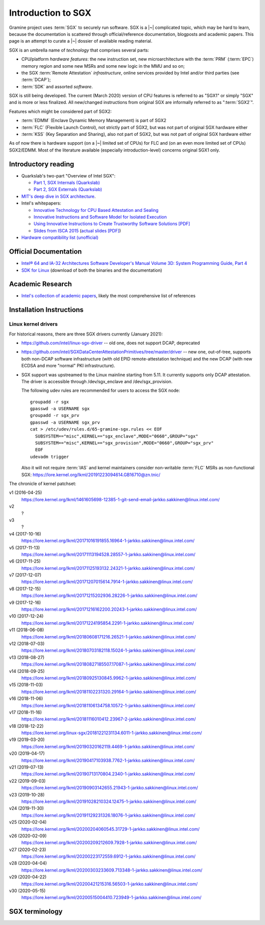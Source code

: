 Introduction to SGX
===================

.. highlight:: sh

Gramine project uses :term:`SGX` to securely run software. SGX is
a |~| complicated topic, which may be hard to learn, because the documentation
is scattered through official/reference documentation, blogposts and academic
papers. This page is an attempt to curate a |~| dossier of available reading
material.

SGX is an umbrella name of *technology* that comprises several parts:

- CPU/platform *hardware features*: the new instruction set, new
  microarchitecture with the :term:`PRM` (:term:`EPC`) memory region and some
  new MSRs and some new logic in the MMU and so on;
- the SGX :term:`Remote Attestation` *infrastructure*, online services provided
  by Intel and/or third parties (see :term:`DCAP`);
- :term:`SDK` and assorted *software*.

SGX is still being developed. The current (March 2020) version of CPU features
is referred to as "SGX1" or simply "SGX" and is more or less finalized. All
new/changed instructions from original SGX are informally referred to as
":term:`SGX2`".

Features which might be considered part of SGX2:

- :term:`EDMM` (Enclave Dynamic Memory Management) is part of SGX2
- :term:`FLC` (Flexible Launch Control), not strictly part of SGX2, but was not
  part of original SGX hardware either
- :term:`KSS` (Key Separation and Sharing), also not part of SGX2, but was not
  part of original SGX hardware either

As of now there is hardware support (on a |~| limited set of CPUs) for FLC and
(on an even more limited set of CPUs) SGX2/EDMM. Most of the literature
available (especially introduction-level) concerns original SGX1 only.

Introductory reading
--------------------

- Quarkslab's two-part "Overview of Intel SGX":

  - `Part 1, SGX Internals (Quarkslab)
    <https://blog.quarkslab.com/overview-of-intel-sgx-part-1-sgx-internals.html>`__
  - `Part 2, SGX Externals (Quarkslab)
    <https://blog.quarkslab.com/overview-of-intel-sgx-part-2-sgx-externals.html>`__

- `MIT's deep dive in SGX architecture <https://eprint.iacr.org/2016/086>`__.

- Intel's whitepapers:

  - `Innovative Technology for CPU Based Attestation and Sealing
    <https://software.intel.com/en-us/articles/innovative-technology-for-cpu-based-attestation-and-sealing>`__
  - `Innovative Instructions and Software Model for Isolated Execution
    <https://software.intel.com/en-us/articles/innovative-instructions-and-software-model-for-isolated-execution>`__
  - `Using Innovative Instructions to Create Trustworthy Software Solutions [PDF]
    <https://software.intel.com/sites/default/files/article/413938/hasp-2013-innovative-instructions-for-trusted-solutions.pdf>`__
  - `Slides from ISCA 2015 <https://sgxisca.weebly.com/>`__
    (`actual slides [PDF] <https://software.intel.com/sites/default/files/332680-002.pdf>`__)

- `Hardware compatibility list (unofficial) <https://github.com/ayeks/SGX-hardware>`__

Official Documentation
----------------------

- `Intel® 64 and IA-32 Architectures Software Developer's Manual Volume 3D:
  System Programming Guide, Part 4
  <https://www.intel.com/content/dam/www/public/us/en/documents/manuals/64-ia-32-architectures-software-developer-vol-3d-part-4-manual.pdf>`__
- `SDK for Linux <https://01.org/intel-software-guard-extensions/downloads>`__
  (download of both the binaries and the documentation)

Academic Research
-----------------

- `Intel's collection of academic papers
  <https://software.intel.com/en-us/sgx/documentation/academic-research>`__,
  likely the most comprehensive list of references

Installation Instructions
-------------------------

.. todo:: TBD

Linux kernel drivers
^^^^^^^^^^^^^^^^^^^^

For historical reasons, there are three SGX drivers currently (January 2021):

- https://github.com/intel/linux-sgx-driver -- old one, does not support DCAP,
  deprecated

- https://github.com/intel/SGXDataCenterAttestationPrimitives/tree/master/driver
  -- new one, out-of-tree, supports both non-DCAP software infrastructure (with
  old EPID remote-attestation technique) and the new DCAP (with new ECDSA and
  more "normal" PKI infrastructure).

- SGX support was upstreamed to the Linux mainline starting from 5.11.
  It currently supports only DCAP attestation. The driver is accessible through
  /dev/sgx_enclave and /dev/sgx_provision.

  The following udev rules are recommended for users to access the SGX node::

    groupadd -r sgx
    gpasswd -a USERNAME sgx
    groupadd -r sgx_prv
    gpasswd -a USERNAME sgx_prv
    cat > /etc/udev/rules.d/65-gramine-sgx.rules << EOF
      SUBSYSTEM=="misc",KERNEL=="sgx_enclave",MODE="0660",GROUP="sgx"
      SUBSYSTEM=="misc",KERNEL=="sgx_provision",MODE="0660",GROUP="sgx_prv"
      EOF
    udevadm trigger

  Also it will not require :term:`IAS` and kernel maintainers consider
  non-writable :term:`FLC` MSRs as non-functional SGX:
  https://lore.kernel.org/lkml/20191223094614.GB16710@zn.tnic/

The chronicle of kernel patchset:

v1 (2016-04-25)
   https://lore.kernel.org/lkml/1461605698-12385-1-git-send-email-jarkko.sakkinen@linux.intel.com/
v2
   ?
v3
   ?
v4 (2017-10-16)
   https://lore.kernel.org/lkml/20171016191855.16964-1-jarkko.sakkinen@linux.intel.com/
v5 (2017-11-13)
   https://lore.kernel.org/lkml/20171113194528.28557-1-jarkko.sakkinen@linux.intel.com/
v6 (2017-11-25)
   https://lore.kernel.org/lkml/20171125193132.24321-1-jarkko.sakkinen@linux.intel.com/
v7 (2017-12-07)
   https://lore.kernel.org/lkml/20171207015614.7914-1-jarkko.sakkinen@linux.intel.com/
v8 (2017-12-15)
   https://lore.kernel.org/lkml/20171215202936.28226-1-jarkko.sakkinen@linux.intel.com/
v9 (2017-12-16)
   https://lore.kernel.org/lkml/20171216162200.20243-1-jarkko.sakkinen@linux.intel.com/
v10 (2017-12-24)
   https://lore.kernel.org/lkml/20171224195854.2291-1-jarkko.sakkinen@linux.intel.com/
v11 (2018-06-08)
   https://lore.kernel.org/lkml/20180608171216.26521-1-jarkko.sakkinen@linux.intel.com/
v12 (2018-07-03)
   https://lore.kernel.org/lkml/20180703182118.15024-1-jarkko.sakkinen@linux.intel.com/
v13 (2018-08-27)
   https://lore.kernel.org/lkml/20180827185507.17087-1-jarkko.sakkinen@linux.intel.com/
v14 (2018-09-25)
   https://lore.kernel.org/lkml/20180925130845.9962-1-jarkko.sakkinen@linux.intel.com/
v15 (2018-11-03)
   https://lore.kernel.org/lkml/20181102231320.29164-1-jarkko.sakkinen@linux.intel.com/
v16 (2018-11-06)
   https://lore.kernel.org/lkml/20181106134758.10572-1-jarkko.sakkinen@linux.intel.com/
v17 (2018-11-16)
   https://lore.kernel.org/lkml/20181116010412.23967-2-jarkko.sakkinen@linux.intel.com/
v18 (2018-12-22)
   https://lore.kernel.org/linux-sgx/20181221231134.6011-1-jarkko.sakkinen@linux.intel.com/
v19 (2019-03-20)
   https://lore.kernel.org/lkml/20190320162119.4469-1-jarkko.sakkinen@linux.intel.com/
v20 (2019-04-17)
   https://lore.kernel.org/lkml/20190417103938.7762-1-jarkko.sakkinen@linux.intel.com/
v21 (2019-07-13)
   https://lore.kernel.org/lkml/20190713170804.2340-1-jarkko.sakkinen@linux.intel.com/
v22 (2019-09-03)
   https://lore.kernel.org/lkml/20190903142655.21943-1-jarkko.sakkinen@linux.intel.com/
v23 (2019-10-28)
   https://lore.kernel.org/lkml/20191028210324.12475-1-jarkko.sakkinen@linux.intel.com/
v24 (2019-11-30)
   https://lore.kernel.org/lkml/20191129231326.18076-1-jarkko.sakkinen@linux.intel.com/
v25 (2020-02-04)
   https://lore.kernel.org/lkml/20200204060545.31729-1-jarkko.sakkinen@linux.intel.com/
v26 (2020-02-09)
   https://lore.kernel.org/lkml/20200209212609.7928-1-jarkko.sakkinen@linux.intel.com/
v27 (2020-02-23)
   https://lore.kernel.org/lkml/20200223172559.6912-1-jarkko.sakkinen@linux.intel.com/
v28 (2020-04-04)
   https://lore.kernel.org/lkml/20200303233609.713348-1-jarkko.sakkinen@linux.intel.com/
v29 (2020-04-22)
   https://lore.kernel.org/lkml/20200421215316.56503-1-jarkko.sakkinen@linux.intel.com/
v30 (2020-05-15)
   https://lore.kernel.org/lkml/20200515004410.723949-1-jarkko.sakkinen@linux.intel.com/

SGX terminology
---------------

.. keep this sorted by full (not abbreviated) terms, leaving out generic terms
   like "Intel" and "SGX"

.. glossary::

   Architectural Enclaves
   AE

      Architectural Enclaves (AEs) are a |~| set of "system" enclaves concerned
      with starting and attesting other enclaves. Intel provides reference
      implementations of these enclaves, though other companies may write their
      own implementations.

      .. seealso::

         :term:`Provisioning Enclave`

         :term:`Launch Enclave`

         :term:`Quoting Enclave`

   AEP
      .. todo:: TBD

   Architectural Enclave Service Manager
   AESM

      The Architectural Enclave Service Manager is responsible for providing SGX
      applications with access to the :term:`Architectural Enclaves`. It consists
      of the Architectural Enclave Service Manager Daemon, which hosts the enclaves,
      and a component of the SGX SDK, which communicates with the daemon over a Unix
      socket with the fixed path :file:`/var/run/aesmd/aesm.sock`.

   AEX
      .. todo:: TBD

   Attestation

      Attestation is a mechanism to prove the trustworthiness of the SGX enclave
      to a local or remote party. More specifically, SGX attestation proves that
      the enclave runs on a real hardware in an up-to-date TEE with the expected
      initial state. There are two types of the attestation:
      :term:`Local Attestation` and :term:`Remote Attestation`. For local
      attestation, the attesting SGX enclave collects attestation evidence in
      the form of an :term:`SGX Report` using the EREPORT hardware instruction.
      For remote attestation, the attesting SGX enclave collects attestation
      evidence in the form of an :term:`SGX Quote` using the :term:`Quoting
      Enclave` (and the :term:`Provisioning Enclave` if required). The enclave
      then may send the collected attestation evidence to the local or remote
      party, which will verify the evidence and confirm the correctness of the
      attesting enclave. After this, the local or remote party trusts the
      enclave and may establish a secure channel with the enclave and send
      secrets to it.

      .. seealso::

         :doc:`attestation`

         :term:`Local Attestation`

         :term:`Remote Attestation`

   Data Center Attestation Primitives
   DCAP

      A |~| software infrastructure provided by Intel as a reference
      implementation for the new ECDSA/:term:`PCS`-based remote attestation.
      Relies on the :term:`Flexible Launch Control` hardware feature. In
      principle this is a |~| special version of :term:`SDK`/:term:`PSW` that
      has a |~| reference launch enclave and is backed by the DCAP-enabled SGX
      driver.

      This allows for launching enclaves with Intel's remote infrastructure
      only involved in the initial setup. Naturally however, this requires
      deployment of own infrastructure, so is operationally more complicated.
      Therefore it is intended for server environments (where you control all
      the machines).

      .. seealso::

         Orientation Guide
            https://download.01.org/intel-sgx/sgx-dcap/1.14/linux/docs/DCAP_ECDSA_Orientation.pdf

         :term:`EPID`
            A |~| way to launch enclaves with Intel's infrastructure, intended
            for client machines.

   Enclave
      .. todo:: TBD

   Enclave Dynamic Memory Management
   EDMM
      A |~| hardware feature of :term:`SGX2`, allows dynamic memory allocation,
      which in turn allows dynamic thread creation.

   Enclave Page Cache
   EPC

      .. todo:: TBD

   Enclave Page Cache Map
   EPCM

      .. todo:: TBD

   Enhanced Privacy Identification
   Enhanced Privacy Identifier
   EPID

      EPID is the attestation protocol originally shipped with SGX. Unlike
      :term:`DCAP`, a |~| remote verifier making use of the EPID protocol needs
      to contact the :term:`Intel Attestation Service` each time it wishes
      to attest an |~| enclave.

      Contrary to DCAP, EPID may be understood as "opinionated", with most
      moving parts fixed and tied to services provided by Intel. This is
      intended for client enclaves and deprecated for server environments.

      EPID attestation can operate in two modes: *fully-anonymous (unlinkable)
      quotes* and *pseudonymous (linkable) quotes*.  Unlike fully-anonymous
      quotes, pseudonymous quotes include an |~| identifier dependent on the
      identity of the CPU and the developer of the enclave being quoted, which
      allows determining whether two instances of your enclave are running on
      the same hardware or not.

      If your security model depends on enforcing that the identifiers are
      different (e.g. because you want to prevent sybil attacks), keep in mind
      that the enclave host can generate a new identity by performing an
      epoch reset. The previous identity will then become inaccessible, though.

      The attestation mode being used can be chosen by the application enclave,
      but it must match what was chosen when generating the :term:`SPID`.

      .. seealso::

         :term:`DCAP`
            A way to launch enclaves without relying on the Intel's
            infrastructure.

         :term:`SPID`
            An identifier one can obtain from Intel, required to make use of EPID
            attestation.

   Flexible Launch Control
   FLC

      Hardware (CPU) feature that allows substituting :term:`Launch Enclave` for
      one not signed by Intel. A |~| change in SGX's EINIT logic to not require
      the EINITTOKEN from the Intel-based Launch Enclave. An |~| MSR, which can
      be locked at boot time, keeps the hash of the public key of the
      "launching" entity.

      With FLC, :term:`Launch Enclave` can be written by other companies (other
      than Intel) and must be signed with the key corresponding to the one
      locked in the MSR (a |~| reference Launch Enclave simply allows all
      enclaves to run). The MSR can also stay unlocked and then it can be
      modified at run-time by the VMM or the OS kernel.

      Support for FLC can be detected using ``CPUID`` instruction, as
      ``CPUID.07H:ECX.SGX_LC[bit 30] == 1`` (SDM vol. 2A calls this "SGX Launch
      Control").

      .. seealso::

         https://software.intel.com/en-us/blogs/2018/12/09/an-update-on-3rd-party-attestation
            Announcement

         :term:`DCAP`

   Key Separation and Sharing
   KSS
      A feature that lets developer define additional enclave identity
      attributes and configuration identifier. Extended enclave identity
      is defined by the developer on enclave build. Enclave configuration is
      defined on enclave launch and cannot be modified afterwards.

      In addition to the calculated enclave and signer measurements, developer
      is expected to define a product ID and :term:`SVN` for her enclaves.
      These identifiers are part of the :term:`SGX Report` and are expected to
      be used in :term:`Attestation`. They are also used by SGX key derivation
      to derive different keys per enclave.

      KSS adds two more attributes for enclave build and two new ones for
      enclave launch, which are part of the :term:`SGX Report`.
      Additionally,  key policy attributes are extended to provide fine-grained
      control over key derivation.

      New build attributes:

      - Extended product ID
      - Family ID

      New enclave launch attributes:

      - Config ID
      - Config SVN

      This feature was not part of original SGX and therefore not supported by
      all SGX-enabled hardware.

   Launch Enclave
   LE

      .. todo:: TBD

      .. seealso::

         :term:`Architectural Enclaves`

   Local Attestation

      In local attestation, the attesting SGX enclave collects attestation
      evidence in the form of an :term:`SGX Report` using the EREPORT hardware
      instruction. This form of attestation is used to send the attestation
      evidence to a local party (on the same physical machine).

      .. seealso::

         :doc:`attestation`

   Intel Attestation Service
   IAS

      Internet service provided by Intel for "old" :term:`EPID`-based remote
      attestation. Enclaves send SGX quotes to the client/verifier who will
      forward them to IAS to check their validity.

      .. seealso::

         :term:`PCS`
            Provisioning Certification Service, another Internet service
            provided by Intel.

   Memory Encryption Engine
   MEE

      .. todo:: TBD

   OCALL

      .. todo:: TBD

   SGX Platform Software
   PSW

      Software infrastructure provided by Intel with all special
      :term:`Architectural Enclaves` (:term:`Provisioning Enclave`,
      :term:`Quoting Enclave`, :term:`Launch Enclave`). This mainly refers to
      the "old" EPID/IAS-based remote attestation.

   Processor Reserved Memory
   PRM

      .. todo:: TBD

   Provisioning Enclave
   PE

      One of the Architectural Enclaves of the Intel SGX software
      infrastructure. It is part of the :term:`SGX Platform Software`. The
      Provisioning Enclave is used in :term:`EPID` based remote attestation.
      This enclave communicates with the Intel Provisioning Service
      (:term:`IPS`) to perform EPID provisioning. The result of this
      provisioning procedure is the private EPID key securely accessed by the
      Provisioning Enclave. This procedure happens only during the first
      deployment of the SGX machine (or, in rare cases, to provision a new EPID
      key after TCB upgrade). The main user of the Provisioning Enclave is the
      :term:`Quoting Enclave`.

      .. seealso::

         :term:`Architectural Enclaves`

   Provisioning Certification Enclave
   PCE

      One of the Architectural Enclaves of the Intel SGX software
      infrastructure. It is part of the :term:`SGX Platform Software` and
      :term:`DCAP`. The Provisioning Certification Enclave is used in
      :term:`DCAP` based remote attestation.  This enclave communicates with the
      Intel Provisioning Certification Service (:term:`PCS`) to perform DCAP
      provisioning. The result of this provisioning procedure is the DCAP/ECDSA
      attestation collateral (mainly the X.509 certificate chains rooted in a
      well-known Intel certificate and Certificate Revocation Lists). This
      procedure happens during the first deployment of the SGX machine and then
      periodically to refresh the cached attestation collateral. Typically, to
      reduce the dependency on PCS, a cloud service provider introduces an
      intermediate caching service (Provisioning Certification Caching Service,
      or PCCS) that stores all the attestation collateral obtained from Intel.
      The main user of the Provisioning Certification Enclave is the
      :term:`Quoting Enclave`.

      .. seealso::

         :term:`Architectural Enclaves`

   Intel Provisioning Service
   IPS

      Internet service provided by Intel for EPID-based remote attestation.
      This service provides the corresponding EPID key to the Provisioning
      Enclave on a remote SGX machine.

   Intel Provisioning Certification Service
   PCS

      New internet service provided by Intel for new ECDSA-based remote
      attestation. Enclave provider creates its own internal Attestation Service
      where it caches PKI collateral from Intel's PCS, and the verifier gets the
      certificate chain from the enclave provider to check validity.

      .. seealso::

         :term:`IAS`
            Intel Attestation Service, another Internet service.

   Quoting Enclave
   QE

      One of the Architectural Enclaves of the Intel SGX software
      infrastructure. It is part of the :term:`SGX Platform Software`. The
      Quoting Enclave receives an :term:`SGX Report` and produces a
      corresponding :term:`SGX Quote`. The identity of the Quoting Enclave is
      publicly known (it signer, its measurement and its attributes) and is
      vetted by public companies such as Intel (in the form of the certificate
      chain ending in a publicly known root certificate of the company).

      .. seealso::

         :term:`Architectural Enclaves`

   Remote Attestation

      In remote attestation, the attesting SGX enclave collects attestation
      evidence in the form of an :term:`SGX Quote` using the :term:`Quoting
      Enclave` (and the :term:`Provisioning Enclave` if required). This form of
      attestation is used to send the attestation evidence to a remote party
      (not on the same physical machine).

      .. seealso::

         :doc:`attestation`

   Intel SGX Software Development Kit
   Intel SGX SDK
   SGX SDK
   SDK

      In the context of :term:`SGX`, this means a |~| specific piece of software
      supplied by Intel which helps people write enclaves packed into ``.so``
      files to be accessible like normal libraries (at least on Linux).
      Available together with a |~| kernel module and documentation.

   SGX Enclave Control Structure
   SECS

      .. todo:: TBD

   SGX Quote

      The SGX quote is the proof of trustworthiness of the enclave and is used
      during :term:`Remote Attestation`. The attesting enclave generates the
      enclave-specific :term:`SGX Report`, sends the request to the
      :term:`Quoting Enclave` using :term:`Local Attestation`, and the Quoting
      Enclave returns back the SGX quote with the SGX report embedded in it. The
      resulting SGX quote contains the enclave's measurement, attributes and
      other security-relevant fields, and is tied to the identity of the
      :term:`Quoting Enclave` to prove its authenticity. The obtained SGX quote
      may be later sent to the verifying remote party, which examines the SGX
      quote and gains trust in the remote enclave.

   SGX Report

      The SGX report is a data structure that contains the enclave's measurement,
      signer identity, attributes and a user-defined 64B string. The SGX report
      is generated using the ``EREPORT`` hardware instruction. It is used during
      :term:`Local Attestation`. The SGX report is embedded into the
      :term:`SGX Quote`.

   SGX2

      This refers to all new SGX instructions and other hardware features that
      were introduced after the release of the original SGX1.

      Encompasses at least :term:`EDMM`, but is still work in progress.

   Service Provider ID
   SPID

      An identifier provided by Intel, used together with an |~| :term:`EPID`
      API key to authenticate to the :term:`Intel Attestation Service`. You can
      obtain an |~| SPID through Intel's `Trusted Services Portal
      <https://api.portal.trustedservices.intel.com/EPID-attestation>`_.

      See :term:`EPID` for a |~| description of the difference between *linkable*
      and *unlinkable* quotes.

   State Save Area
   SSA

      .. todo:: TBD

   Security Version Number
   SVN

      Each element of the SGX :term:`TCB` is assigned a Security Version Number
      (SVN). For the hardware, these SVNs are referred to collectively as
      CPU_SVN, and for software referred as ISV_SVN. A TCB is considered up to
      date if all components of the TCB have SVNs greater than or equal to a
      threshold published by the author of the component.

   Trusted Execution Environment
   TEE

      A Trusted Execution Environment (TEE) is an environment where the code
      executed and the data accessed are isolated and protected in terms of
      confidentiality (no one has access to the data except the code running
      inside the TEE) and integrity (no one can change the code and its
      behavior).

   Trusted Computing Base
   TCB

      In context of :term:`SGX` this has the usual meaning: the set of all
      components that are critical to security. Any vulnerability in TCB
      compromises security. Any problem outside TCB is not a |~| vulnerability,
      i.e. |~| should not compromise security.

      In context of Gramine there is also a |~| different meaning
      (:term:`Thread Control Block`). Those two should not be confused.

   Thread Control Structure
   TCS

      .. todo:: TBD
